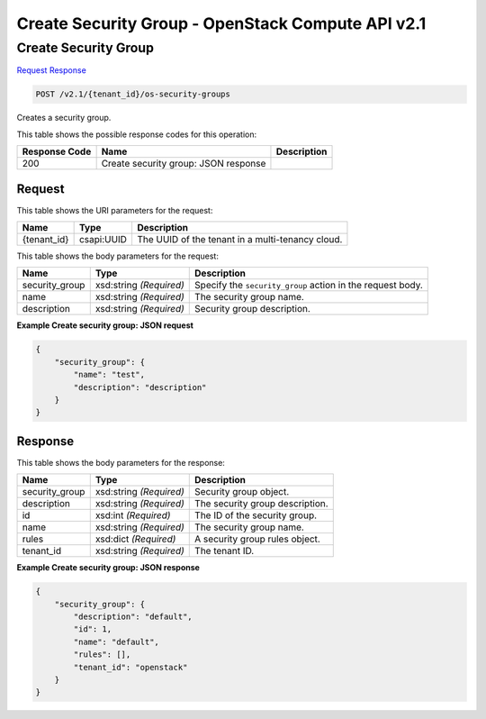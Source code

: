 =============================================================================
Create Security Group -  OpenStack Compute API v2.1
=============================================================================

Create Security Group
~~~~~~~~~~~~~~~~~~~~~~~~~

`Request <POST_create_security_group_v2.1_tenant_id_os-security-groups.rst#request>`__
`Response <POST_create_security_group_v2.1_tenant_id_os-security-groups.rst#response>`__

.. code-block:: javascript

    POST /v2.1/{tenant_id}/os-security-groups

Creates a security group.



This table shows the possible response codes for this operation:


+--------------------------+-------------------------+-------------------------+
|Response Code             |Name                     |Description              |
+==========================+=========================+=========================+
|200                       |Create security group:   |                         |
|                          |JSON response            |                         |
+--------------------------+-------------------------+-------------------------+


Request
^^^^^^^^^^^^^^^^^

This table shows the URI parameters for the request:

+--------------------------+-------------------------+-------------------------+
|Name                      |Type                     |Description              |
+==========================+=========================+=========================+
|{tenant_id}               |csapi:UUID               |The UUID of the tenant   |
|                          |                         |in a multi-tenancy cloud.|
+--------------------------+-------------------------+-------------------------+





This table shows the body parameters for the request:

+--------------------------+-------------------------+-------------------------+
|Name                      |Type                     |Description              |
+==========================+=========================+=========================+
|security_group            |xsd:string *(Required)*  |Specify the              |
|                          |                         |``security_group``       |
|                          |                         |action in the request    |
|                          |                         |body.                    |
+--------------------------+-------------------------+-------------------------+
|name                      |xsd:string *(Required)*  |The security group name. |
+--------------------------+-------------------------+-------------------------+
|description               |xsd:string *(Required)*  |Security group           |
|                          |                         |description.             |
+--------------------------+-------------------------+-------------------------+





**Example Create security group: JSON request**


.. code::

    {
        "security_group": {
            "name": "test",
            "description": "description"
        }
    }
    


Response
^^^^^^^^^^^^^^^^^^


This table shows the body parameters for the response:

+--------------------------+-------------------------+-------------------------+
|Name                      |Type                     |Description              |
+==========================+=========================+=========================+
|security_group            |xsd:string *(Required)*  |Security group object.   |
+--------------------------+-------------------------+-------------------------+
|description               |xsd:string *(Required)*  |The security group       |
|                          |                         |description.             |
+--------------------------+-------------------------+-------------------------+
|id                        |xsd:int *(Required)*     |The ID of the security   |
|                          |                         |group.                   |
+--------------------------+-------------------------+-------------------------+
|name                      |xsd:string *(Required)*  |The security group name. |
+--------------------------+-------------------------+-------------------------+
|rules                     |xsd:dict *(Required)*    |A security group rules   |
|                          |                         |object.                  |
+--------------------------+-------------------------+-------------------------+
|tenant_id                 |xsd:string *(Required)*  |The tenant ID.           |
+--------------------------+-------------------------+-------------------------+





**Example Create security group: JSON response**


.. code::

    {
        "security_group": {
            "description": "default",
            "id": 1,
            "name": "default",
            "rules": [],
            "tenant_id": "openstack"
        }
    }
    

